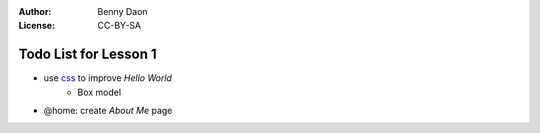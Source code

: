 :Author: Benny Daon
:License: CC-BY-SA

Todo List for Lesson 1
======================

* use `css <https://developer.mozilla.org/en/CSS/Getting_Started>`_ to improve `Hello World`
    * Box model

.. image:: https://developer.mozilla.org/@api/deki/files/2835/=boxmodel_%2525281%252529.png




    * what are css rules and selectors?
    * Boxes
    * Text styles
    * Color
    * Lists
    * Media
    * what is cascading and whet is inhertiable?
* @home: create `About Me` page
